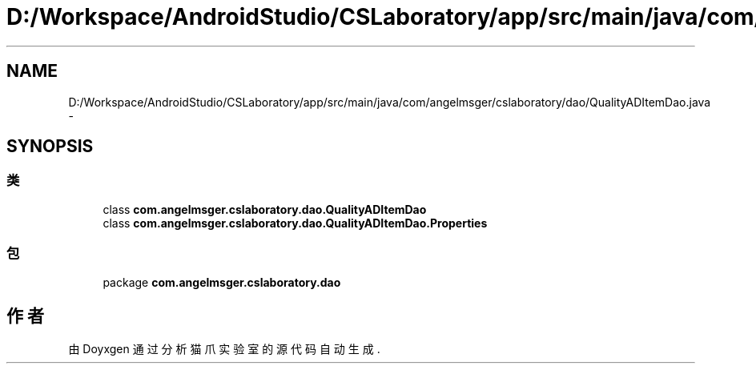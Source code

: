 .TH "D:/Workspace/AndroidStudio/CSLaboratory/app/src/main/java/com/angelmsger/cslaboratory/dao/QualityADItemDao.java" 3 "2016年 十二月 27日 星期二" "Version 0.1.0" "猫爪实验室" \" -*- nroff -*-
.ad l
.nh
.SH NAME
D:/Workspace/AndroidStudio/CSLaboratory/app/src/main/java/com/angelmsger/cslaboratory/dao/QualityADItemDao.java \- 
.SH SYNOPSIS
.br
.PP
.SS "类"

.in +1c
.ti -1c
.RI "class \fBcom\&.angelmsger\&.cslaboratory\&.dao\&.QualityADItemDao\fP"
.br
.ti -1c
.RI "class \fBcom\&.angelmsger\&.cslaboratory\&.dao\&.QualityADItemDao\&.Properties\fP"
.br
.in -1c
.SS "包"

.in +1c
.ti -1c
.RI "package \fBcom\&.angelmsger\&.cslaboratory\&.dao\fP"
.br
.in -1c
.SH "作者"
.PP 
由 Doyxgen 通过分析 猫爪实验室 的 源代码自动生成\&.
